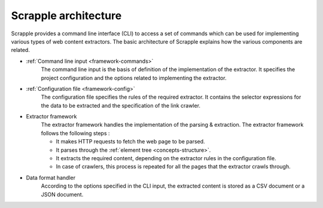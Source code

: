 .. _framework-basic:

=====================
Scrapple architecture
=====================

Scrapple provides a command line interface (CLI) to access a set of commands which can be used for implementing various types of web content extractors. The basic architecture of Scrapple explains how the various components are related.

.. image:: images/architecture.jpg
	:align: center
	:alt: Scrapple architecture

- :ref:`Command line input <framework-commands>`
	The command line input is the basis of definition of the implementation of the extractor. It specifies the project configuration and the options related to implementing the extractor.

- :ref:`Configuration file <framework-config>`
	The configuration file specifies the rules of the required extractor. It contains the selector expressions for the data to be extracted and the specification of the link crawler.

- Extractor framework
	The extractor framework handles the implementation of the parsing & extraction. The extractor framework follows the following steps :

	* It makes HTTP requests to fetch the web page to be parsed.
	* It parses through the :ref:`element tree <concepts-structure>`.
	* It extracts the required content, depending on the extractor rules in the configuration file. 
	* In case of crawlers, this process is repeated for all the pages that the extractor crawls through.

- Data format handler
	According to the options specified in the CLI input, the extracted content is stored as a CSV document or a JSON document.
